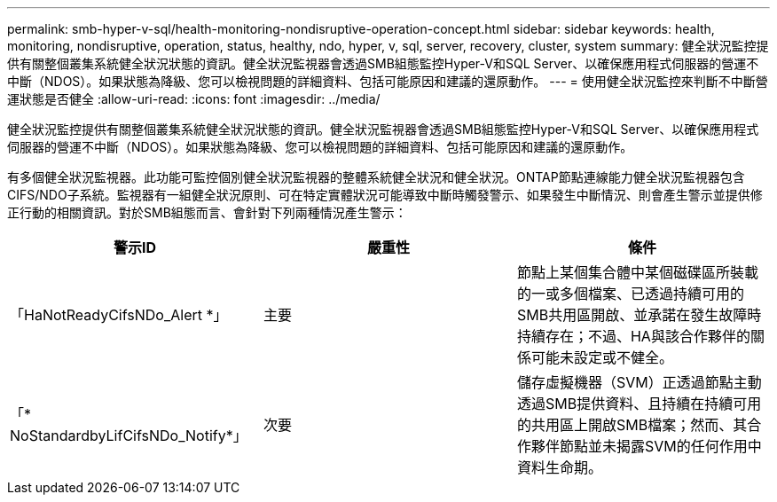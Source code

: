 ---
permalink: smb-hyper-v-sql/health-monitoring-nondisruptive-operation-concept.html 
sidebar: sidebar 
keywords: health, monitoring, nondisruptive, operation, status, healthy, ndo, hyper, v, sql, server, recovery, cluster, system 
summary: 健全狀況監控提供有關整個叢集系統健全狀況狀態的資訊。健全狀況監視器會透過SMB組態監控Hyper-V和SQL Server、以確保應用程式伺服器的營運不中斷（NDOS）。如果狀態為降級、您可以檢視問題的詳細資料、包括可能原因和建議的還原動作。 
---
= 使用健全狀況監控來判斷不中斷營運狀態是否健全
:allow-uri-read: 
:icons: font
:imagesdir: ../media/


[role="lead"]
健全狀況監控提供有關整個叢集系統健全狀況狀態的資訊。健全狀況監視器會透過SMB組態監控Hyper-V和SQL Server、以確保應用程式伺服器的營運不中斷（NDOS）。如果狀態為降級、您可以檢視問題的詳細資料、包括可能原因和建議的還原動作。

有多個健全狀況監視器。此功能可監控個別健全狀況監視器的整體系統健全狀況和健全狀況。ONTAP節點連線能力健全狀況監視器包含CIFS/NDO子系統。監視器有一組健全狀況原則、可在特定實體狀況可能導致中斷時觸發警示、如果發生中斷情況、則會產生警示並提供修正行動的相關資訊。對於SMB組態而言、會針對下列兩種情況產生警示：

|===
| 警示ID | 嚴重性 | 條件 


 a| 
「HaNotReadyCifsNDo_Alert *」
 a| 
主要
 a| 
節點上某個集合體中某個磁碟區所裝載的一或多個檔案、已透過持續可用的SMB共用區開啟、並承諾在發生故障時持續存在；不過、HA與該合作夥伴的關係可能未設定或不健全。



 a| 
「* NoStandardbyLifCifsNDo_Notify*」
 a| 
次要
 a| 
儲存虛擬機器（SVM）正透過節點主動透過SMB提供資料、且持續在持續可用的共用區上開啟SMB檔案；然而、其合作夥伴節點並未揭露SVM的任何作用中資料生命期。

|===